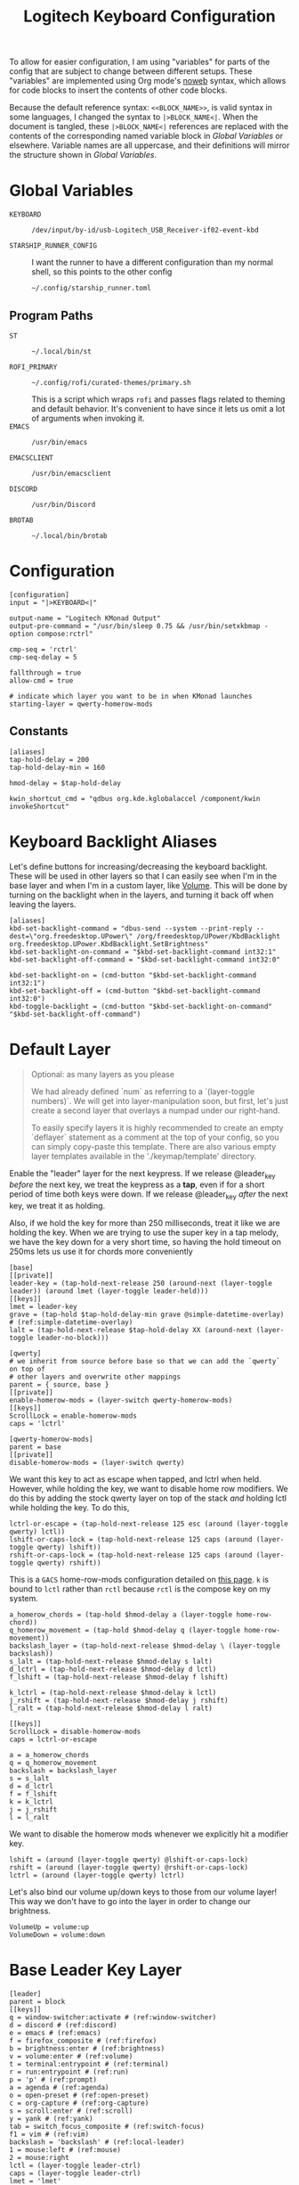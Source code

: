 #+TITLE: Logitech Keyboard Configuration
#+HTML_HEAD: <style>pre.src{font-family: Fira Code, JetBrains Mono, Hack, monospace;}</style>

To allow for easier configuration, I am using "variables" for parts of the config that are subject to change between different setups.
These "variables" are implemented using Org mode's [[https://orgmode.org/manual/Noweb-Reference-Syntax.html][noweb]] syntax, which allows for code blocks to insert the contents of other code blocks.

Because the default reference syntax: ~<<BLOCK_NAME>>~, is valid syntax in some languages, I changed the syntax to ~|>BLOCK_NAME<|~.
When the document is tangled, these ~|>BLOCK_NAME<|~ references are replaced with the contents of the corresponding named variable block in [[Global Variables]] or elsewhere.
Variable names are all uppercase, and their definitions will mirror the structure shown in [[Global Variables]].

* Global Variables
- ~KEYBOARD~ ::
 #+NAME: KEYBOARD
 #+begin_src text
/dev/input/by-id/usb-Logitech_USB_Receiver-if02-event-kbd
 #+end_src
- ~STARSHIP_RUNNER_CONFIG~ ::
  I want the runner to have a different configuration than my normal shell, so this points to the other config
  #+NAME: STARSHIP_RUNNER_CONFIG
  #+begin_src text
~/.config/starship_runner.toml
  #+end_src
** Program Paths
- ~ST~ ::
 #+NAME: ST
 #+begin_src text
~/.local/bin/st
 #+end_src
- ~ROFI_PRIMARY~ ::
 #+NAME: ROFI_PRIMARY
 #+begin_src text
~/.config/rofi/curated-themes/primary.sh
 #+end_src
 This is a script which wraps ~rofi~ and passes flags related to theming and default behavior.
 It's convenient to have since it lets us omit a lot of arguments when invoking it.
- ~EMACS~ ::
  #+NAME: EMACS
  #+begin_src text
/usr/bin/emacs
  #+end_src
- ~EMACSCLIENT~ ::
  #+NAME: EMACSCLIENT
  #+begin_src text
/usr/bin/emacsclient
  #+end_src
- ~DISCORD~ ::
  #+NAME: DISCORD
  #+begin_src text
/usr/bin/Discord
  #+end_src
- ~BROTAB~ ::
  #+NAME: BROTAB
  #+begin_src text
~/.local/bin/brotab
  #+end_src
* Configuration
#+PROPERTY: header-args :tangle yes :noweb tangle
#+begin_src kbdx
[configuration]
input = "|>KEYBOARD<|"

output-name = "Logitech KMonad Output"
output-pre-command = "/usr/bin/sleep 0.75 && /usr/bin/setxkbmap -option compose:rctrl"

cmp-seq = 'rctrl'
cmp-seq-delay = 5

fallthrough = true
allow-cmd = true

# indicate which layer you want to be in when KMonad launches
starting-layer = qwerty-homerow-mods
#+end_src
** Constants
#+begin_src kbdx
[aliases]
tap-hold-delay = 200
tap-hold-delay-min = 160

hmod-delay = $tap-hold-delay

kwin_shortcut_cmd = "qdbus org.kde.kglobalaccel /component/kwin invokeShortcut"
#+end_src
* Keyboard Backlight Aliases
Let's define buttons for increasing/decreasing the keyboard backlight.
These will be used in other layers so that I can easily see when I'm in the base layer and when I'm in a custom layer, like [[id:8c4c7835-b189-47cb-8a07-6f38f808c797][Volume]].
This will be done by turning on the backlight when in the layers, and turning it back off when leaving the layers.
#+begin_src kbdx
[aliases]
kbd-set-backlight-command = "dbus-send --system --print-reply --dest=\"org.freedesktop.UPower\" /org/freedesktop/UPower/KbdBacklight org.freedesktop.UPower.KbdBacklight.SetBrightness"
kbd-set-backlight-on-command = "$kbd-set-backlight-command int32:1"
kbd-set-backlight-off-command = "$kbd-set-backlight-command int32:0"

kbd-set-backlight-on = (cmd-button "$kbd-set-backlight-command int32:1")
kbd-set-backlight-off = (cmd-button "$kbd-set-backlight-command int32:0")
kbd-toggle-backlight = (cmd-button "$kbd-set-backlight-on-command" "$kbd-set-backlight-off-command")
#+end_src
* Default Layer
#+begin_quote
Optional: as many layers as you please

We had already defined `num` as referring to a `(layer-toggle numbers)`. We
will get into layer-manipulation soon, but first, let's just create a second
layer that overlays a numpad under our right-hand.

To easily specify layers it is highly recommended to create an empty
`deflayer` statement as a comment at the top of your config, so you can simply
copy-paste this template. There are also various empty layer templates
available in the './keymap/template' directory.
#+end_quote

Enable the "leader" layer for the next keypress.
If we release @leader_key /before/ the next key, we treat the keypress as a *tap*, even if for a short period of time both keys were down.
If we release @leader_key /after/ the next key, we treat it as holding.

Also, if we hold the key for more than 250 milliseconds, treat it like we are holding the key.
When we are trying to use the super key in a tap melody, we have the key down for a very short time, so having the hold timeout on 250ms lets us use it for chords more conveniently

#+begin_src kbdx
[base]
[[private]]
leader-key = (tap-hold-next-release 250 (around-next (layer-toggle leader)) (around lmet (layer-toggle leader-held)))
[[keys]]
lmet = leader-key
grave = (tap-hold $tap-hold-delay-min grave @simple-datetime-overlay) # (ref:simple-datetime-overlay)
lalt = (tap-hold-next-release $tap-hold-delay XX (around-next (layer-toggle leader-no-block)))
#+end_src

#+begin_src kbdx
[qwerty]
# we inherit from source before base so that we can add the `qwerty` on top of
# other layers and overwrite other mappings
parent = { source, base }
[[private]]
enable-homerow-mods = (layer-switch qwerty-homerow-mods)
[[keys]]
ScrollLock = enable-homerow-mods
caps = 'lctrl'
#+end_src

#+begin_src kbdx
[qwerty-homerow-mods]
parent = base
[[private]]
disable-homerow-mods = (layer-switch qwerty)
#+end_src

We want this key to act as escape when tapped, and lctrl when held.
However, while holding the key, we want to disable home row modifiers.
We do this by adding the stock qwerty layer on top of the stack /and/ holding lctl while holding the key.
To do this,
#+begin_src kbdx
lctrl-or-escape = (tap-hold-next-release 125 esc (around (layer-toggle qwerty) lctl))
lshift-or-caps-lock = (tap-hold-next-release 125 caps (around (layer-toggle qwerty) lshift))
rshift-or-caps-lock = (tap-hold-next-release 125 caps (around (layer-toggle qwerty) rshift))
#+end_src

This is a ~GACS~ home-row-mods configuration detailed on [[https://precondition.github.io/home-row-mods#kmonad-home-row-mods-code-generator][this page]].
~k~ is bound to ~lctl~ rather than ~rctl~ because ~rctl~ is the compose key on my system.
#+begin_src kbdx
a_homerow_chords = (tap-hold $hmod-delay a (layer-toggle home-row-chord))
q_homerow_movement = (tap-hold $hmod-delay q (layer-toggle home-row-movement))
backslash_layer = (tap-hold-next-release $hmod-delay \ (layer-toggle backslash))
s_lalt = (tap-hold-next-release $hmod-delay s lalt)
d_lctrl = (tap-hold-next-release $hmod-delay d lctl)
f_lshift = (tap-hold-next-release $hmod-delay f lshift)

k_lctrl = (tap-hold-next-release $hmod-delay k lctl)
j_rshift = (tap-hold-next-release $hmod-delay j rshift)
l_ralt = (tap-hold-next-release $hmod-delay l ralt)
#+end_src

#+begin_src kbdx
[[keys]]
ScrollLock = disable-homerow-mods
caps = lctrl-or-escape

a = a_homerow_chords
q = q_homerow_movement
backslash = backslash_layer
s = s_lalt
d = d_lctrl
f = f_lshift
k = k_lctrl
j = j_rshift
l = l_ralt
#+end_src

We want to disable the homerow mods whenever we explicitly hit a modifier key.
#+begin_src kbdx
lshift = (around (layer-toggle qwerty) @lshift-or-caps-lock)
rshift = (around (layer-toggle qwerty) @rshift-or-caps-lock)
lctrl = (around (layer-toggle qwerty) lctrl)
#+end_src

Let's also bind our volume up/down keys to those from our volume layer!
This way we don't have to go into the layer in order to change our brightness.
#+begin_src kbdx
VolumeUp = volume:up
VolumeDown = volume:down
#+end_src
* Base Leader Key Layer
#+begin_src kbdx
[leader]
parent = block
[[keys]]
q = window-switcher:activate # (ref:window-switcher)
d = discord # (ref:discord)
e = emacs # (ref:emacs)
f = firefox_composite # (ref:firefox)
b = brightness:enter # (ref:brightness)
v = volume:enter # (ref:volume)
t = terminal:entrypoint # (ref:terminal)
r = run:entrypoint # (ref:run)
p = 'p' # (ref:prompt)
a = agenda # (ref:agenda)
o = open-preset # (ref:open-preset)
c = org-capture # (ref:org-capture)
s = scroll:enter # (ref:scroll)
y = yank # (ref:yank)
tab = switch_focus_composite # (ref:switch-focus)
f1 = vim # (ref:vim)
backslash = 'backslash' # (ref:local-leader)
1 = mouse:left # (ref:mouse)
2 = mouse:right
lctl = (layer-toggle leader-ctrl)
caps = (layer-toggle leader-ctrl)
lmet = 'lmet'

[leader-no-block]
parent = { source, leader }
#+end_src
** Leader-Ctrl
This is a sub-layer under the leader layer which is activated by the ~ctrl~ keys: ~lctl~, ~rctl~ and ~capslock~.
#+begin_src kbdx
[leader-ctrl]
[[keys]]
v = paste-clipboard
#+end_src
* Leader-Held
This is a special layer that gets activated when ~lmet~ is /held/ for the tap-hold duration.
While this layer is active, we can assume that ~lmet~ is actively being held down.

#+begin_src kbdx
[leader-held]
[[keys]]
#+end_src

With KWin (KDE's window manager), holding ~Super~ and then dragging with the left/right mouse has the effect of moving or resizing the window.
I thought it would be convenient to be able to do this dragging without actually clicking the physical mouse button, so I added mouse bindings to the _leader layer_.
However, because our leader key is also our ~Super~ key, having the mouse buttons bound to ~leader['1']~ means that we cannot normally /hold/ ~Super~ while pressing the ~leader['1']~ key; we could try ~lmet, 1, lmet-~ to hold ~lmet~ /after/ pressing the mouse down, but holding ~Super~ /after/ starting to drag with the mouse has _no effect_ in KWin.

To work around this, I added the mouse buttons in the ~leader-held~ layer; when ~leader-held~ is active, ~lmet~ is actively being held!
With this addition, when we use the ~1~ or ~2~ keys, we are able to move/resize our windows!
#+begin_src kbdx
1 = mouse:left
2 = mouse:right
#+end_src
* Window Focusing Layer
#+begin_src kbdx
[window-focusing]
[[public]]
focus-left = (around lmet (around lalt Left))
focus-down = (around lmet (around lalt Down))
focus-up = (around lmet (around lalt Up))
focus-right = (around lmet (around lalt Right))
[[keys]]
h = focus-left
j = focus-down
k = focus-up
l = focus-right
#+end_src
* Home Row Chord Layer
#+begin_src kbdx
[home-row-chord]
parent = { block, leader, numeric-desktop-switching, window-focusing }
[[private]]
show_desktop_grid = (cmd-button "$kwin_shortcut_cmd \"ShowDesktopGrid\"")
show_current_desktop_windows = (cmd-button "$kwin_shortcut_cmd \"Expose\"")
[[keys]]
i = jump-list:next # (ref:jump-list)
o = jump-list:prev
p = jump-list:add

backslash = (tap-hold-next-release $tap-hold-delay-min @show_current_desktop_windows @show_desktop_grid)
#+end_src
* Numeric Desktop Switching Layer
This is a layer where the numeric keys are mapped to buttons that switch to that numbered desktop.

- ~SWAP_MONITOR_WINDOWS_SCRIPT~ ::
  #+NAME: SWAP_MONITOR_WINDOWS_SCRIPT
  #+begin_src text
~/.config/kmonad/windows/swap_monitor_windows.sh
  #+end_src

- ~MONITOR_MOVE_RELATIVE_SCRIPT~ ::
  #+NAME: MONITOR_MOVE_RELATIVE_SCRIPT
  #+begin_src text
~/.config/kmonad/windows/monitor_move_relative.sh
  #+end_src

#+begin_src kbdx
[numeric-desktop-switching]
[[private]]
SWAP_MONITOR_WINDOWS_SCRIPT = "|>SWAP_MONITOR_WINDOWS_SCRIPT<|"
MONITOR_MOVE_RELATIVE_SCRIPT = "|>MONITOR_MOVE_RELATIVE_SCRIPT<|"

window_to_next_screen = (cmd-button "$kwin_shortcut_cmd \"Window to Next Screen\"")
[[keys]]
#+end_src

Let's generate this repetitive code with Python.
#+begin_src python :wrap src kbdx
def generate_binding(n: int) -> str:
    switch_button = f'(cmd-button "$kwin_shortcut_cmd \\"Switch to Desktop {n}\\"")'
    move_window_button = f'(cmd-button "$kwin_shortcut_cmd \\"Window to Desktop {n}\\"")'
    return f'{n} = (tap-hold $tap-hold-delay-min {switch_button} {move_window_button})'

return '\n'.join(map(generate_binding, range(1, 10)))
#+end_src

#+RESULTS:
#+begin_src kbdx
1 = (tap-hold $tap-hold-delay-min (cmd-button "$kwin_shortcut_cmd \"Switch to Desktop 1\"") (cmd-button "$kwin_shortcut_cmd \"Window to Desktop 1\""))
2 = (tap-hold $tap-hold-delay-min (cmd-button "$kwin_shortcut_cmd \"Switch to Desktop 2\"") (cmd-button "$kwin_shortcut_cmd \"Window to Desktop 2\""))
3 = (tap-hold $tap-hold-delay-min (cmd-button "$kwin_shortcut_cmd \"Switch to Desktop 3\"") (cmd-button "$kwin_shortcut_cmd \"Window to Desktop 3\""))
4 = (tap-hold $tap-hold-delay-min (cmd-button "$kwin_shortcut_cmd \"Switch to Desktop 4\"") (cmd-button "$kwin_shortcut_cmd \"Window to Desktop 4\""))
5 = (tap-hold $tap-hold-delay-min (cmd-button "$kwin_shortcut_cmd \"Switch to Desktop 5\"") (cmd-button "$kwin_shortcut_cmd \"Window to Desktop 5\""))
6 = (tap-hold $tap-hold-delay-min (cmd-button "$kwin_shortcut_cmd \"Switch to Desktop 6\"") (cmd-button "$kwin_shortcut_cmd \"Window to Desktop 6\""))
7 = (tap-hold $tap-hold-delay-min (cmd-button "$kwin_shortcut_cmd \"Switch to Desktop 7\"") (cmd-button "$kwin_shortcut_cmd \"Window to Desktop 7\""))
8 = (tap-hold $tap-hold-delay-min (cmd-button "$kwin_shortcut_cmd \"Switch to Desktop 8\"") (cmd-button "$kwin_shortcut_cmd \"Window to Desktop 8\""))
9 = (tap-hold $tap-hold-delay-min (cmd-button "$kwin_shortcut_cmd \"Switch to Desktop 9\"") (cmd-button "$kwin_shortcut_cmd \"Window to Desktop 9\""))
#+end_src

#+begin_src kbdx
# go to previous desktop
semicolon = (tap-hold $tap-hold-delay-min (cmd-button "$kwin_shortcut_cmd \"Switch to Previous Desktop\"") (cmd-button "$MONITOR_MOVE_RELATIVE_SCRIPT -1"))
# go to next desktop
apostrophe = (tap-hold $tap-hold-delay-min (cmd-button "$kwin_shortcut_cmd \"Switch to Next Desktop\"") (cmd-button "$MONITOR_MOVE_RELATIVE_SCRIPT 1"))

Minus = (cmd-button "$SWAP_MONITOR_WINDOWS_SCRIPT")
# NOTE: this approach only works with 2 monitors
Equal = (tap-hold $tap-hold-delay-min @window_to_next_screen #(@window_to_next_screen @switch_focus_screen))
#+end_src
** Swap Monitors Script
:PROPERTIES:
:header-args:sh: :tangle ~/.config/kmonad/windows/swap_monitor_windows.sh :mkdirp yes :tangle-mode (identity #o744)
:END:

#+begin_src sh
#!/bin/dash

# first, get the current window ID
WINDOW_ID=$(xdotool getactivewindow)

runShortcut() {
    qdbus org.kde.kglobalaccel /component/kwin invokeShortcut "$1"
}

# next, switch focus to the other monitor
runShortcut "Switch to Next Screen"

sleep 0.05

# now, move the window to the previous monitor
runShortcut "Window to Next Screen"

sleep 0.05

# finally, focus the original window and move it to the other monitor
xdotool windowfocus "$WINDOW_ID"

sleep 0.05

runShortcut "Window to Next Screen"
#+end_src
** Monitor Relative Move Script
:PROPERTIES:
:header-args:sh: :tangle ~/.config/kmonad/windows/monitor_move_relative.sh :mkdirp yes :tangle-mode (identity #o744)
:END:

#+begin_src sh
#!/bin/bash

# pass in the relative change in desktop numbers; i.e 1, -1
relative_change=$1

runShortcut() {
    qdbus org.kde.kglobalaccel /component/kwin invokeShortcut "$1"
}

# first, let's get the current desktop
wmctrl_output=$(wmctrl -d)

desktop_regex="^([0-9]+)"
active_desktop_regex="([0-9]+)  \\*"

# 1. find the current desktop
if [[ $wmctrl_output =~ $active_desktop_regex ]]
then
    # this is zero-based
    active_desktop="${BASH_REMATCH[1]}"

    last_desktop_line=$(echo "$wmctrl_output" | tail -n 1)

    # let's take that line and extract the number from it
    if [[ $last_desktop_line =~ $desktop_regex ]]
    then
        # this is zero-based
        highest_desktop="${BASH_REMATCH[1]}"
        num_desktops=$((highest_desktop + 1))

        new_desktop=$(((active_desktop + relative_change) % num_desktops))
        if [[ $new_desktop -lt 0 ]]
        then
            new_desktop=$((new_desktop + num_desktops))
        fi

        # take it from zero-based to one-based
        new_desktop=$((new_desktop + 1))

        # finally, move the window
        runShortcut "Window to Desktop $new_desktop"
    fi
fi
#+end_src
* Alphabetic Window Tiling Layer
#+begin_src kbdx
[alphabetic-window-tiling]
[[keys]]
u = (cmd-button "$kwin_shortcut_cmd 'Window Quick Tile Top Left'")
i = (cmd-button "$kwin_shortcut_cmd 'Window Quick Tile Top'")
o = (cmd-button "$kwin_shortcut_cmd 'Window Quick Tile Top Right'")

j = (cmd-button "$kwin_shortcut_cmd 'Window Quick Tile Left'")
k = (cmd-button "$kwin_shortcut_cmd 'Window Maximize'")
l = (cmd-button "$kwin_shortcut_cmd 'Window Quick Tile Right'")

m = (cmd-button "$kwin_shortcut_cmd 'Window Quick Tile Bottom Left'")
comma = (cmd-button "$kwin_shortcut_cmd 'Window Quick Tile Bottom'")
dot = (cmd-button "$kwin_shortcut_cmd 'Window Quick Tile Bottom Right'")
#+end_src
* Backslash Layer
This used to be the "Desktop/Window" layer, but after adding leader key functionality, the backslash key now constitutes its own dedicated layer name.
#+begin_src kbdx
[backslash]
parent = { numeric-desktop-switching, alphabetic-window-tiling, leader }
[[keys]]
RightBrace = window-focusing:focus-right
LeftBrace = window-focusing:focus-left
#+end_src
* Home Row Movement Layer
#+begin_src kbdx
[home-row-movement]
[[keys]]
h = 'Left'
j = 'Down'
k = 'Up'
l = 'Right'

b = 'PageUp'
f = 'PageDown'

e = (around lctl Right)
w = (around lctl Left)

semicolon = 'Home'
apostrophe = 'End'
#+end_src
* Program Paths
#+begin_src kbdx
[aliases]
ROFI_PRIMARY = "|>ROFI_PRIMARY<|"
DISCORD = "|>DISCORD<|"
EMACS = "|>EMACS<|"
EMACSCLIENT = "|>EMACSCLIENT<|"
#+end_src
* [[(jump-list)][Jump List]]
The idea of the Jump List is to emulate Vim behavior and allow for switching between different positions.
In a windowing system context, each entry in the Jump List is an active window (+ Desktop).
Vim has a ton of operations which modify the Jump List, but for our purposes, we will have two main modes of modification:
1. [[id:df9e0ef9-cbed-40da-bdb0-79f8cf0d0b33][Window Switcher]]
   - using the window switcher will automatically add entries to the Jump List
2. Manual Marks
   - to fill in for the Vim operations, we will provide an easy way to mark an entry in the Jump List through a direct keybinding

- JUMP_LIST_SCRIPT ::
  #+NAME: JUMP_LIST_SCRIPT
  #+begin_src text
/home/sridaran/.config/kmonad/jump-list/jump_list.pl
  #+end_src

We move the command to the global scope so we can use it within other layers.
#+begin_src kbdx
[aliases]
jump-list-mark = "|>JUMP_LIST_SCRIPT<| add-shift"
#+end_src

#+begin_src kbdx
[jump-list]
[[private]]
script = "|>JUMP_LIST_SCRIPT<|"
[[public]]
# adds current window as entry to the jump list
add = (cmd-button "$script add-replace")

# jumps to the next entry in the jump list
next = (cmd-button "$script next")
# jumps to the previous entry in the jump list
prev = (cmd-button "$script prev")
#+end_src

** Underlying Implementation
:PROPERTIES:
:header-args:perl: :tangle ~/.config/kmonad/jump-list/jump_list.pl :mkdirp yes :tangle-mode (identity #o744)
:END:
To make the underlying implementation work, we need to maintain a stack of jump list entries, where each entry contains a Window ID as well as a desktop number + monitor so that if the window is closed, we can still go back to it.
Actually, it may make sense to simply skip an entry if the window has been closed.

- When using ~prev~ from a monitor which is different from the active jump list entry (this means that you manually moved away), we can either go back to the active entry OR ignore the current monitor and simply go back an entry
  - Similarly, when using ~next~ from a monitor which is different from the active jump list entry, we can either go back to the active entry OR ignore the current monitor and simply go back an entry
  - I think we will have to see what is more useful in practice, but I think to begin with it'll be good to have it go back to the active entry in the ~prev~ scenario
    - If it gets in the way, we'll get rid of it

- ~add~ should get the current focused window id and desktop, and add it to the jump list
  - If the current entry is not the latest entry, then delete anything that came after it (this appears to be Vim's behavior, too)

- ~prev~ should shift the pointer back

- ~next~ should move the pointer forward, and do nothing if it isn't relevant

#+begin_src perl
#!/bin/env perl
#+end_src

#+begin_src perl :comments link
use v5.28;
use strict;
use warnings;

# first, let's get the current window configuration: current window id and desktop
my $focusedWindow = `xdotool getwindowfocus`;
chomp $focusedWindow;

sub getCurrentDesktop {
    my $cmd = "wmctrl -d |";
    open FH, $cmd;

    my $currentDesktop;
    while (<FH>) {
        if ($_ =~ m/^(?<n>\d)  \*/) {
            # MISTAKE: `chomp(lval)` yields the number of removed characters from the end;
            # also, chomp wasn't even necessary here.
            $currentDesktop = $+{n};
            last;
        }
    }

    close FH;
    return $currentDesktop;
}

my $currentDesktop = getCurrentDesktop();

# now, let's define the path for the jump list file.
my $jumpListPath = "/tmp/kmonad_jump_list";
my $fileExists = open(FH, '<', $jumpListPath);

my $activeEntryNum = -1;
my @currentJumpList = ();
if ($fileExists) {
    $activeEntryNum = <FH>;
    # source: https://stackoverflow.com/questions/1877330/how-can-i-read-the-lines-of-a-file-into-an-array-in-perl

    while (<FH>) {
        chomp;
        my @items = split / /;
        # MISTAKE: `push @list @other` actually pushes the ELEMENTS of @other onto @list.
        # to remedy this, we push a scalar reference to the array
        push @currentJumpList, \@items;
    }
}

close FH;

# we use a queue for our commands so that we can run them after updating the file
my @commandQueue = ();

sub addJumpPredicate {
    # check if it's the KDE desktop background window
    my $classOutput = `xprop -notype -id $focusedWindow WM_CLASS`;
    die if not $classOutput =~ m/WM_CLASS = "(?<CLASS>[^"]+)",/;

    return ($+{CLASS} !~ m/plasmashell/);
}

# this function takes in no args.
# it will mutate the @currentJumpList array, setting the current window
# configuration as the latest entry.
sub addJumpEntry {
    my ($keepLaterEntries) = @_;

    if (addJumpPredicate) {
        $activeEntryNum += 1;

        my $newEntry = [$currentDesktop, $focusedWindow];
        if ($keepLaterEntries) {
            # push back everything after
            splice @currentJumpList, $activeEntryNum, 0, $newEntry;
        } else {
            $currentJumpList[$activeEntryNum] = $newEntry;

            # remove all elements after
            splice @currentJumpList, $activeEntryNum + 1;
        }
    }
}

sub updateJumpListBasedOnFocus {
    my ($keepLaterEntriesIfAdding) = @_;

    my $doAddEntry = 0;
    if (@currentJumpList) {
        # if we have moved away from the active jump list entry, then add this to the top of the jump list
        my ($activeEntryDesktop, $activeEntryWindow) = @{ $currentJumpList[$activeEntryNum] };

        my $sameWindow = $activeEntryWindow eq $focusedWindow;
        my $sameDesktop = $activeEntryDesktop eq $currentDesktop;
        if ($sameWindow && not $sameDesktop) {
            # if we are focused on the current window, then overwrite the entry's desktop
            $currentJumpList[$activeEntryNum][0] = $currentDesktop;
        } elsif ($sameDesktop) {
            # then, just update the window instead of making a whole new entry
            $currentJumpList[$activeEntryNum][1] = $focusedWindow;
        } else {
            $doAddEntry = 1;
        }
    } else {
        $doAddEntry = 1;
    }

    if ($doAddEntry) {
        # (different window, different desktop)
        addJumpEntry $keepLaterEntriesIfAdding;

        # if offset is negative, then we need to skip past the entry we just created;
        # ACTUALLY, our current desired behavior is that if we go backwards and we aren't on the active entry, it will go to the active entry
        # if ($offset < 0) {
        #     $offset -= 1;
        # }
    }
}

# this function takes in an offset, and modifies the count accordingly
sub shiftStackPointer {
    my ($offset) = @_;

    updateJumpListBasedOnFocus 1;

    $activeEntryNum += $offset;

    # MISTAKE: when given only one argument, it will treat the argument as the /pattern/, and use $_ as the expression to split.
    my ($desktop, $window) = @{ ($currentJumpList[$activeEntryNum]) };

    # now, let's switch the window
    my $exitCode = system("wmctrl -ia $window");

    if ($exitCode eq 0) {
        # move cursor to center of window
        push @commandQueue, "xdotool mousemove --window $window --sync --polar 0 0";

        # trackmouse flash
        my $toggleTrackMouse = "qdbus org.kde.kglobalaccel /component/kwin org.kde.kglobalaccel.Component.invokeShortcut TrackMouse";
        push @commandQueue, $toggleTrackMouse;
        push @commandQueue, "sleep 0.50";
        push @commandQueue, $toggleTrackMouse;
    } else {
        # TODO: focus correct monitor
        system("wmctrl -s $desktop");
    }
}

sub prevEntry {
    updateJumpListBasedOnFocus 1;

    if ($activeEntryNum > 0) {
        shiftStackPointer -1;
    } else {
        print STDERR "No previous entry!";
        exit 1;
    }
}

sub nextEntry {
    if ($activeEntryNum < $#currentJumpList) {
        shiftStackPointer 1;
    } else {
        print STDERR "No next entry!";
        exit 1;
    }
}

# now, let's do a dispatch list
for ($ARGV[0]) {
    /add-replace/ && do { updateJumpListBasedOnFocus 0; last };
    /add-shift/ && do { updateJumpListBasedOnFocus 1; last };
    /next/ && do { nextEntry; last };
    /prev/ && do { prevEntry; last };

    print STDERR "Please specify 'add-replace', 'add-shift', 'next', or 'prev' as the first argument; received $ARGV[0]";
    exit 1;
}

# if empty, then we did not add any entries
if (@currentJumpList) {
    # now, let's yield the new jump list
    open FH, ">", $jumpListPath;
    print FH $activeEntryNum;
    print FH "\n";
    print FH join("\n", map { join(" ", @{$_}) } @currentJumpList);
    close FH;

    for (@commandQueue) {
        system($_);
    }
}
#+end_src
* [[(window-switcher)][Window Switcher]]
:PROPERTIES:
:ID:       df9e0ef9-cbed-40da-bdb0-79f8cf0d0b33
:END:
Opens the Window Switcher

#+begin_src kbdx
[window-switcher]
[[private]]
rofi-args = "-lines 5 -modi window -show window"

# note that in Posix SH, & acts as a separator between commands, and a semicolon
# after it is invalid syntax.
mark-and-jump-command = "$jump-list-mark & sleep 0.15; wmctrl -ia {window}"
jump-to-window = (cmd-button "$ROFI_PRIMARY $rofi-args -window-command \"/bin/dash -c '$mark-and-jump-command'\" -kb-accept-entry '' -kb-accept-alt 'Return'")
pull-window = (cmd-button "$ROFI_PRIMARY $rofi-args -window-command 'wmctrl -iR {window}' -kb-accept-entry '' -kb-accept-alt 'Return'")
[[public]]
activate = (tap-hold $tap-hold-delay-min @jump-to-window @pull-window)
#+end_src

I made this into a layer purely for organizational purposes.
When tapped, ~activate~ will yield a Rofi window switcher which will switch to the selected window.
When held, ~activate~ will yield a Rofi window switcher which will move the selected window to the current desktop before selecting it.

I compiled ~rofi~ from source and put it in ~~/.local/bin~ because the RPM version was too slow for my taste.
Some of the flags are also there for optimization reasons: ~-modi~, ~-noplugins~.
~-matching fuzzy~ makes it use fuzzy matching instead of only matching the raw string.
~-sort~ and ~-sorting-method fzf~ make the selections a lot more intelligent.
~-monitor -4~ makes it open ~rofi~ on the monitor of the currently focused window.
* [[(discord)][Discord]]
This command uses ~wmctrl~ to switch to a currently-existing Discord window, and if it fails opens a new instance of Discord.

#+begin_src kbdx
[aliases]
DISCORD_SCRIPT = "~/.config/kmonad/discord/discord.sh"
discord = (cmd-button "$DISCORD_SCRIPT")
#+end_src
** TODO Switch back to the previous window when invoked a second time
* [[(emacs)][Emacs]]
Opens Emacs: ~emacsclient~ on tap, ~emacs~ process on hold.

#+begin_src kbdx
[aliases]
emacs = (tap-hold $tap-hold-delay-min (cmd-button "$EMACSCLIENT --create-frame") (cmd-button "$EMACS"))
#+end_src
* [[(firefox)][Firefox]]
Opens a new Firefox window

- ~FIREFOX_TAB_SWITCHER_SCRIPT~ ::
  #+NAME: FIREFOX_TAB_SWITCHER_SCRIPT
  #+begin_src text
~/.config/kmonad/firefox/firefox_tab_switcher.sh
  #+end_src

#+begin_src kbdx
[aliases]
FIREFOX_TAB_SWITCHER_SCRIPT = "|>FIREFOX_TAB_SWITCHER_SCRIPT<|"

open_firefox = (cmd-button "firefox")
select_firefox_tab = (cmd-button "$FIREFOX_TAB_SWITCHER_SCRIPT")

firefox_composite = (tap-hold 135 @open_firefox @select_firefox_tab)
#+end_src

** Firefox Tab Switcher
:PROPERTIES:
:header-args:sh: :tangle ~/.config/kmonad/firefox/firefox_tab_switcher.sh :mkdirp yes :tangle-mode (identity #o744)
:END:

#+begin_src sh
#!/bin/sh

IFS="
"

tabs=$(|>BROTAB<| list)

echo "$tabs" > /tmp/kmonadtabs

selected=$(echo "$tabs" | awk -F '\t' '{print $2}' | rofi -noplugins -dmenu -i -lines 8 --normal-window -matching fuzzy -format 'd')

selection=$(echo "$tabs" | tail -n "+$selected" | head -n 1)

activation="$(echo "$selection" | awk -F '\t' '{print $1}')"
|>BROTAB<| activate "$activation"

title="$(echo "$selection" | awk -F '\t' '{print $2}')"
wmctrl -a "$title"
#+end_src
* [[(brightness)][Brightness]]
- ~CHANGE_BRIGHTNESS_SCRIPT~ ::
  #+NAME: CHANGE_BRIGHTNESS_SCRIPT
  #+begin_src text
~/.config/kmonad/brightness/change_brightness.sh
  #+end_src
- CHANGE_BACKLIGHT_SCRIPT ::
  #+NAME: CHANGE_BACKLIGHT_SCRIPT
  #+begin_src text
~/.config/kmonad/brightness/change_backlight.sh
  #+end_src
- ~QUEUE_DIGIT_SCRIPT~ ::
  #+NAME: QUEUE_DIGIT_SCRIPT
  #+begin_src text
~/.config/kmonad/brightness/queue_digit.sh
  #+end_src
- ~DIGIT_QUEUE_FILE~ ::
  #+NAME: DIGIT_QUEUE_FILE
  #+begin_src text
/tmp/kmonad_digit_queue
  #+end_src
- ~LAST_BRIGHTNESS_CHANGE_FILE~ ::
  #+NAME: LAST_BRIGHTNESS_CHANGE_FILE
  #+begin_src text
/tmp/kmonad_last_brightness_change
  #+end_src

#+begin_src kbdx
[brightness]
[[private]]
QUEUE_DIGIT_SCRIPT = "|>QUEUE_DIGIT_SCRIPT<|"
CHANGE_BRIGHTNESS_SCRIPT = "|>CHANGE_BRIGHTNESS_SCRIPT<|"
CHANGE_BACKLIGHT_SCRIPT = "|>CHANGE_BACKLIGHT_SCRIPT<|"

exit_internal = (layer-rem brightness)
# the definition for `exit` is generated by our preprocessing script
[[public]]
enter = (tap-hold-next-release $tap-hold-delay #((layer-add brightness) @kbd-set-backlight-on) (layer-toggle brightness))

up = (tap-hold-next-release $tap-hold-delay-min (cmd-button "$CHANGE_BRIGHTNESS_SCRIPT +") (cmd-button "$CHANGE_BACKLIGHT_SCRIPT +"))
down = (tap-hold-next-release $tap-hold-delay-min (cmd-button "$CHANGE_BRIGHTNESS_SCRIPT -") (cmd-button "$CHANGE_BACKLIGHT_SCRIPT -"))

toggle_nightlight = (cmd-button "$CHANGE_BRIGHTNESS_SCRIPT '*'")
[[keys]]
#+end_src

This is repetitive, so let's abstract it away by generating the code with Python.
#+begin_src python :wrap src kbdx
return '\n'.join(map(lambda n: f'{n} = (cmd-button "$QUEUE_DIGIT_SCRIPT {n}")', range(0, 10)))
#+end_src

#+RESULTS:
#+begin_src kbdx
0 = (cmd-button "$QUEUE_DIGIT_SCRIPT 0")
1 = (cmd-button "$QUEUE_DIGIT_SCRIPT 1")
2 = (cmd-button "$QUEUE_DIGIT_SCRIPT 2")
3 = (cmd-button "$QUEUE_DIGIT_SCRIPT 3")
4 = (cmd-button "$QUEUE_DIGIT_SCRIPT 4")
5 = (cmd-button "$QUEUE_DIGIT_SCRIPT 5")
6 = (cmd-button "$QUEUE_DIGIT_SCRIPT 6")
7 = (cmd-button "$QUEUE_DIGIT_SCRIPT 7")
8 = (cmd-button "$QUEUE_DIGIT_SCRIPT 8")
9 = (cmd-button "$QUEUE_DIGIT_SCRIPT 9")
#+end_src

#+begin_src kbdx
k = up
j = down

h = toggle_nightlight

# q displays brightness on each monitor

tab = switch_focus_composite

lmet = exit
#+end_src
** Queue Digit Script
:PROPERTIES:
:header-args:sh: :tangle ~/.config/kmonad/brightness/queue_digit.sh :mkdirp yes :tangle-mode (identity #o744)
:END:
This script takes a digit and appends it to the queue of currently waiting digits. The change brightness script consumes the queue as a single integer.

Using ~dash~ shell for speed
#+begin_src sh
#!/bin/dash

FILE="|>DIGIT_QUEUE_FILE<|"
#+end_src

Verify that the argument is a number by using ~case~ and globbing.
See [[https://stackoverflow.com/questions/806906/how-do-i-test-if-a-variable-is-a-number-in-bash/806923]](this) StackOverflow post.
#+begin_src sh
DIGIT=$1

case $DIGIT in
'' | *[!0-9]*) echo "Need to pass in a number!" >/dev/stderr; exit 1;;
*) ;;
esac
#+end_src

Next, read the current file contents, prepend it to ~DIGIT~, and then write it back.

#+begin_src sh
# read file
if [ -e "$FILE" ]; then
    CURRENT_INT=$(cat "$FILE")
fi

NEW_INT="$CURRENT_INT$DIGIT"

# also print it to stdout; helpful for debugging
echo "$NEW_INT" | tee "$FILE"
#+end_src
** Change Brightness Script
:PROPERTIES:
:header-args:sh: :tangle ~/.config/kmonad/brightness/change_brightness.sh :mkdirp yes :tangle-mode (identity #o744)
:END:
#+begin_src sh
#!/bin/dash

DIGIT_FILE="|>DIGIT_QUEUE_FILE<|"
LAST_BRIGHTNESS_CHANGE_FILE="|>LAST_BRIGHTNESS_CHANGE_FILE<|"

DIRECTION=$1
#+end_src

Depending on ~DIRECTION~, set ~SIGN~ to the sign. There's a special case for ~.~; with ~.~, ~SIGN~ becomes zero and triggers special behavior further on.
#+begin_src sh

case $DIRECTION in
'+') SIGN=1 ;;
'-') SIGN=-1 ;;
'.') ;;
'*') ;;
*)
    echo "Invalid direction" >/dev/stderr
    exit 1
    ;;
esac
#+end_src

We preset ~CHANGE~ so that any code path which never sets ~CHANGE~ will use the value of ~7~.
#+begin_src sh

CHANGE=7
#+end_src

In the normal case, check if there are queued digits, and if there aren't then default to ~7~.
After reading the saved digits, clear the file's contents.
#+begin_src sh

if [ "$DIRECTION" != '.' ] && [ "$DIRECTION" != '*' ]; then
    QUEUED_DIGITS=$(cat "$DIGIT_FILE" 2>/dev/null)

    if [ -n "$QUEUED_DIGITS" ]; then
        if [ "$QUEUED_DIGITS" -ge 100 ]; then
            QUEUED_DIGITS=100
        fi

        echo "" >"$DIGIT_FILE"
        CHANGE=$QUEUED_DIGITS
    fi
#+end_src

To get the final value for ~CHANGE~, multiply ~SIGN~ by its current value.
Then, write the new value to ~LAST_BRIGHTNESS_CHANGE_FILE~.
#+begin_src sh

    CHANGE=$(echo "$SIGN * $CHANGE" | bc)
    echo "$CHANGE" >"$LAST_BRIGHTNESS_CHANGE_FILE"
#+end_src

If ~DIRECTION~ /is/ ~.~, then read ~CHANGE~ directly from ~LAST_BRIGHTNESS_CHANGE_FILE~. If it doesn't exist, then fail.
#+begin_src sh
else
    if [ "$DIRECTION" = "." ]; then
        if [ -e "$LAST_BRIGHTNESS_CHANGE_FILE" ]; then
            CHANGE=$(cat "$LAST_BRIGHTNESS_CHANGE_FILE")
        else
            echo "Last brightness change file does not yet exist!" >/dev/stderr
            exit 1
        fi
#+end_src

Otherwise, it is ~*~, which means that we want to toggle the nightlight.
In this case, we call a different script for toggling the nightlight on the actively focused monitor.
We exit the script afterwards so that we don't end up calling the standard ~changeBrightness~ script next.
#+begin_src sh
    else
        /home/sridaran/Development/Scripts/DE/toggleNightlight.sh
        exit 0
    fi
fi
#+end_src

Finally, pass ~CHANGE~ to our main ~changeBrightness~ script (not shown), which changes the brightness on the actively focused monitor.
#+begin_src sh

/home/sridaran/Development/Scripts/DE/changeBrightness.sh "$CHANGE" -n
#+end_src
** Change Backlight Script
:PROPERTIES:
:header-args:sh: :tangle ~/.config/kmonad/brightness/change_backlight.sh :mkdirp yes :tangle-mode (identity #o744)
:END:
#+begin_src sh
#!/bin/dash

case $1 in
    "+") DIR=+
         ;;
    "-") DIR=-
         ;;
    ,*)
        echo "Please specify + or - as direction!" > /dev/stderr
        exit 1
        ;;
esac

current_brightness=$(qdbus org.kde.Solid.PowerManagement /org/kde/Solid/PowerManagement/Actions/BrightnessControl org.kde.Solid.PowerManagement.Actions.BrightnessControl.brightness)
# source: https://userbase.kde.org/KDE_Connect/Tutorials/Useful_commands#Brightness_settings
new_brightness=$(expr $current_brightness $DIR 375)

# for some reason, the setBrightness interface allows you to go out of bounds,
# so we clamp it manually.
if [ $new_brightness -lt 1 ]; then
    new_brightness=1
elif [ $new_brightness -gt 7500 ]; then
    new_brightness=7500
fi

qdbus org.kde.Solid.PowerManagement /org/kde/Solid/PowerManagement/Actions/BrightnessControl org.kde.Solid.PowerManagement.Actions.BrightnessControl.setBrightness $new_brightness
#+end_src

* [[(run)][Run]]
:PROPERTIES:
:ID:       342e67b0-6f58-4f72-9ff7-03c5c56e5a41
:END:
#+begin_src kbdx
[run]
[[private]]
runner_script = "~/.config/kmonad/runner/runner.pl"
toggle = (cmd-button "$toggle_cmd runner")
dwim = (cmd-button "$dwim_cmd runner")
[[public]]
toggle_cmd = "$runner_script toggle"
dwim_cmd = "$runner_script dwim"

entrypoint = (tap-hold-next-release $tap-hold-delay @dwim (layer-toggle run))
[[keys]]
t = toggle
enter = #('Enter' @toggle)
#+end_src
** Runner Script
:PROPERTIES:
:header-args:perl: :tangle ~/.config/kmonad/runner/runner.pl :mkdirp yes :tangle-mode (identity #o744) :comments both :shebang #!/bin/perl
:END:
# :tangle-mode sets the unix file permissions for the tangled file
# we want the owner to be able to read, write and execute the file
# we are also giving read access to the group and everyone else

Arguments:
- ~$1~: /action/; could be ~focus|toggle|dwim~
- ~$2~: /type/; could be ~runner|terminal~

Let's first process our command-line argument to determine what to do.
First, let's assert that the ~type~ is either ~runner~ or ~terminal~.
#+begin_src perl
my ($action, $runType, $maybeSession) = @ARGV;

if (!($runType =~ /terminal/ || $runType =~ /runner/)) {
    print "Invalid second argument: should be runner|terminal\n";
    exit(1);
}
#+end_src

#+RESULTS:

Our target X11 classname is now ~st-<type>~.
#+begin_src perl
my $targetClassname = "st-${runType}";
#+end_src

If we want to ~focus~, then let's attempt to activate a window containing the ~st-runner~ class, and if that fails, then proceed to the rest of the code, which will create a new runner instance!
If we want to ~dwim~ (do-what-I-mean), then IF the runner is /currently focused/, close the window, and /otherwise/, ~focus~ it.
This is usually what we want, since it doesn't make sense to try to re-focus the window if it's already focused!

On the other hand, if we want to ~toggle~, then let's first attempt to _close_ a window containing the ~st-runner~ class, and if /that/ fails, then we proceed to the code for making a new instance!
#+begin_src perl
sub processAction {
    my ($actionType) = @_;

    my %dispatchTable = (
        focus => sub {
            # when focusing, spawn new process if not open, and focus existing process if open
            # successfully focused!
            if (system("wmctrl -x -a $targetClassname") eq 0) {
                exit(0);
            }
        },

        toggle => sub {
            # when toggling, spawn new process if not open, and KILL existing process if open
            if (system("wmctrl -x -c $targetClassname") eq 0) {
                # successfully closed!
                exit(0);
            }
        },

        dwim => sub {
            my $focusedWindow = `xdotool getwindowfocus`;
            # if focused window is the runner, exit code will be zero
            my $focusedWindowClass = `xprop -notype -id "$focusedWindow" WM_CLASS`;

            if ($focusedWindowClass =~ m/$targetClassname/) {
                # close window
                if (system("wmctrl -ic '$focusedWindow'") eq 0) {
                    exit(0);
                }
            }
            else {
                # https://stackoverflow.com/questions/4827690/how-to-change-a-command-line-argument-in-bash
                processAction("focus");
            }
        }
    );

    my $proc = $dispatchTable{$actionType};
    if (defined $proc) {
        $proc->();
    } else {
        print STDERR "Invalid first argument: please pass in focus|toggle|dwim\n";
        exit(1);
    }
}

processAction($action);

# If control reaches past this point without exiting, that means we have to make
# a new instance of the runner.
#+end_src

Setting environment variables for the ~fish~ process to inherit.

- ~SKIP_FISH_GREETING~ ::
  This is a custom variable that determines whether a message should display on startup.
  I set it to 1 because I do not want it to output for the runner.
- ~STARSHIP_CONFIG~ ::
  [[https://github.com/starship/starship/][Starship]] is the shell prompt I am using.

#+begin_src perl
$ENV{"SKIP_FISH_GREETING"} = 1;
$ENV{"STARSHIP_CONFIG"} = "~/.config/starship_runner.toml";
#+end_src

Sets the working directory back to home
#+begin_src perl
chdir("~");
#+end_src

Now, let's determine the geometry for our terminal window.
First, we want the terminal to be placed on the active directory.
#+begin_src perl
my $windowGeometryOutput = `xdotool getwindowfocus getwindowgeometry --shell`;
chomp($windowGeometryOutput);
my %windowGeometry = map { split /=/, $_, 2 } split /\n/, $windowGeometryOutput;
my ($X, $Y) = @windowGeometry{("X", "Y")};

my $monitorUtilsOutput = `monitor-utils --shell --at-point $X $Y --geometry`;
chomp($monitorUtilsOutput);
my %monitorUtils = map { split /=/, $_, 2 } split /\n/, $monitorUtilsOutput;
my ($X_OFFSET, $Y_OFFSET, $WIDTH, $HEIGHT) = @monitorUtils{("X_OFFSET", "Y_OFFSET", "WIDTH", "HEIGHT")};
#+end_src

This will give us the geometry of the monitor we have focused.
Now, we want to have 10% padding on the top, and have the terminal be centered in the middle of the screen.
From experimentation, 116 terminal columns translates to about 1660 pixels.
Also, 23 terminal rows translates to about 823 pixels.

Through experimentation, I found that I want the following terminal sizes on each of my monitors:
- For my 1920x1080 monitor, I want my terminal to be 1460x755
- For a hypothetical 2765x1580 monitor, I found that I would want my terminal to be 1865x1250
  - I'm currently ignoring this measurement to make it easier to fit the equations
- For my 3840x2160 monitor, I want my terminal to be 2170x1580

Let's use ~numpy.linalg.lstsq~ (Least-Squares approximation) with slightly tuned numbers to come up with equations for arbitrary display sizes!
#+NAME: approximate-coefficients
#+begin_src python :exports both :results output :var monitor_measure_coefficients=monitor-widths :var expected_measures=terminal-widths
import numpy as np
monitor_measure_coefficients = np.array([[w, 1] for w in monitor_measure_coefficients])
expected_measures = np.array(expected_measures)
res = np.linalg.lstsq(monitor_measure_coefficients, expected_measures, rcond=None)

weights = res[0]
squared_error = res[1]

print(f"Coefficients: {weights}")
print(f"Squared error: {squared_error}")

for expected_measure, monitor_coefficients in zip(expected_measures, monitor_measure_coefficients):
    monitor_measure = monitor_coefficients[0]
    print(f"Expected, actual measure for {monitor_measure}: {(expected_measure, np.matmul(monitor_coefficients, weights))}")
#+end_src

First, let's come up with our equation for computing the terminal width.

Monitor widths:
#+NAME: monitor-widths
- 1920
- 3840

Expected terminal widths:
#+NAME: terminal-widths
- 1460
- 2170

#+CALL: approximate-coefficients(monitor-widths, terminal-widths)

#+RESULTS:
: Coefficients: [3.69791667e-01 7.50000000e+02]
: Squared error: []
: Expected, actual measure for 1920: (1460, 1459.999999999999)
: Expected, actual measure for 3840: (2170, 2169.9999999999995)

Monitor heights:
#+NAME: monitor-heights
- 1080
- 2160

Expected terminal heights:
#+NAME: terminal-heights
- 755
- 1580

Next, let's come up with our equation for computing the terminal height!

#+CALL: approximate-coefficients(monitor-heights, terminal-heights)

#+RESULTS:
: Coefficients: [  0.76388889 -70.        ]
: Squared error: []
: Expected, actual measure for 1080: (755, 755.0000000000007)
: Expected, actual measure for 2160: (1580, 1580.0000000000011)

#+begin_src perl
my ($terminalRows, $terminalCols, $terminalWidth, $yPadding);
if ($runType =~ m/runner/) {
    $terminalRows = 8;
    $terminalCols = 116;
    $terminalWidth = 1660;
    $yPadding = ($HEIGHT / 10);
} else {
    $terminalWidth = int(0.369792 * $WIDTH + 750 + 0.5);

    my $terminalHeight = int(0.76389 * $HEIGHT - 70 + 0.5);
    # measured: 36 pixels per line
    # we need to specify scale=3 because the input is all integers, so bc will default to integer arithmetic.
    $terminalRows = int($terminalHeight / 36 + 0.5);

    # measured: 14.26 pixels per column
    $terminalCols = int($terminalWidth / 14.26 + 0.5);
    $yPadding = int(($HEIGHT - $terminalHeight) / 2 + 0.5);
}

my $xMargin = ($WIDTH - $terminalWidth) / 2;

my $terminalXOffset = $xMargin + $X_OFFSET;
my $terminalYOffset = $yPadding + $Y_OFFSET;
#+end_src

Now, let's determine the arguments to start our terminal with, depending on the type.
- ~runner~ ::
  For the ~runner~, we use ~screen~ to maintain a single shell session through each ~runner~ invocation, since my auto-resizing patch breaks with ~tmux~.

  ~st~ arguments:
  - ~-c "..."~ ::
    This sets the X11 classnames for the window.
    My KDE config contains window rules that rounds the corners of windows with the ~rounded~ class and gives transparency and several other properties to the ~st-runner~ class

  ~screen~ arguments:
  - ~-DR runner~ ::
    Attaches to a session called ~runner~, creating it if necessary.
    Some of ~screen~'s flag combinations seem a little arbitrary.
  - ~-s /bin/fish~ ::
    Tells ~screen~ to start new sessions with the ~fish~ shell.

  We also specify ~-m 15~ so that it will resize to a max height of 15 rows.
- ~terminal~ ::
  For the ~terminal~, we don't need the auto-resizing functionality, so we are free to use ~tmux~, which is superior in every other way.

  - tmux new -As kmonad-terminal ::
    Attaches to a session called ~kmonad-terminal~, creating it if necessary.
#+begin_src perl
my @st_args = ();
my @st_command = ();
if ($runType =~ /runner/) {
    @st_args = ("-m", "15", "-c", "rounded $targetClassname");
    # https://stackoverflow.com/questions/48920868/merge-arrays-to-make-a-new-array-in-perl
    @st_command = (qw(screen -c ~/.config/kmonad/runner/screenrc -DR), ($maybeSession ? $maybeSession : "runner"));
} else {
    @st_args = ("-c", $targetClassname);
    @st_command = (qw(tmux new -As), ($maybeSession ? $maybeSession : "default"));
}
#+end_src

- ~|>ST<|~ ::
  ~st~ is the terminal emulator
  - ~-g ...~ ::
    This sets the initial window dimensions for the terminal window.

    The format we are using is ~<width>x<height>+<xoffset>+<yoffset>~.
    I believe everything is in terms of characters, so the width represents 100 characters, and the height represents 8 lines of space.
    The offset, however, appears to be in pixels.

    See [[https://manpages.debian.org/testing/libx11-doc/XParseGeometry.3.en.html][this link]] for more details

#+begin_src perl
my @all_args = ();
push @all_args, @st_args;
push @all_args, ("-g", "${terminalCols}x${terminalRows}+${terminalXOffset}+${terminalYOffset}");
push @all_args, @st_command;

system("$ENV{'HOME'}/.local/bin/st", @all_args);
#+end_src

After ~st~ closes, we scroll down our runner so we no longer see the commands/output from earlier.
We do this by telling screen to send ~Control+L~ keystrokes to the ~runner~ session's first pane.
Since it's the same shell, we /will/ still be in the same working directory and have the same history as before.
#+begin_src perl
if ($runType =~ /runner/) {
    `screen -S runner -X stuff ""`;
}
#+end_src

- ~term screen-256color~ ::
  This line fixes the colors in the ~screen~ window.
  Before, I was getting a lot of text that wasn't being highlighted.
- ~altscreen on~ ::
  Opens ~vim~ and other similar programs on the alternate screen, so that their text doesn't remain after closing.
#+begin_src text :tangle ~/.config/kmonad/runner/screenrc
term screen-256color
msgwait 0
shell /home/sridaran/.config/kmonad/runner/run_fish.sh
altscreen on
#+end_src

#+begin_src sh :tangle ~/.config/kmonad/runner/run_fish.sh
#!/bin/dash
exec fish --init-command="source $HOME/.config/kmonad/runner/config.fish"
#+end_src
** Autoresizing on commands
I want my terminal to go full-height for certain commands, like ~fzf~.
To do this, I will wrap the commands using functions which will emit a control code to the terminal emulator, telling it to resize.
#+begin_src fish :tangle ~/.config/kmonad/runner/config.fish
function __fullsize_terminal -d "Emits a control code which causes the runner terminal to resize"
    # tell terminal to resize;
    # source: https://unix.stackexchange.com/questions/575337/using-terminal-escape-sequences-within-gnu-screen
    echo -e '\eP\005\e\\' > /dev/tty
end

function __wrap_fullsize -d "Given a command, wraps it into a function with the same name, which will resize the terminal before running the command"
    set WRAPPED_COMMAND $argv[1]
    function $argv[1] -V WRAPPED_COMMAND -d "Runs $1 after resizing the terminal"
        # get path of the wrapped command
        set command_path (which $WRAPPED_COMMAND)

        __fullsize_terminal

        # run command with the args
        $command_path $argv
    end
end

__wrap_fullsize fzf
#+end_src
** TODO Cleanup exit command
Right now, we are doing ~killall st~, which only does what we want because we do not use ~st~ for anything else.
We should aim for a more robust solution.
** DONE Reuse the ~runner~ terminal and shell between invocations
* [[(terminal)][Terminal]]
Similar to our [[id:342e67b0-6f58-4f72-9ff7-03c5c56e5a41][Runner]] setup, it would be nice to have a full-size terminal scratchpad for other use-cases.
We can use the same ~st~ build for both, and simply disable the auto-resizing for this one!
#+begin_src kbdx
[terminal]
[[private]]
toggle = (cmd-button "$run:toggle_cmd terminal")
toggle_scratch = (cmd-button "$run:toggle_cmd terminal scratch")
dwim = (cmd-button "$run:dwim_cmd terminal")
[[public]]
entrypoint = (tap-hold-next-release $tap-hold-delay @dwim (layer-toggle terminal))
[[keys]]
# using r instead of t because t is the key for this layer
r = toggle
s = toggle_scratch
enter = #('Enter' @toggle)
#+end_src
* TODO [[(prompt)][Prompt]]
* [[(agenda)][Agenda]]
#+begin_src kbdx
[aliases]
agenda = (cmd-button "$EMACSCLIENT -ce '(org-agenda nil \"o\")'")
#+end_src
** TODO Open a floating, semi-transparent window
Instead of a fullscreen, opaque window.
** DONE Maybe switch to org-agenda
CLOSED: [2023-04-06 Thu 23:42]
* [[(open-preset)][Open Preset]]
- ~OPEN_PRESET_SCRIPT~ ::
  #+NAME: OPEN_PRESET_SCRIPT
  #+begin_src text
~/Development/Scripts/DE/presets/rofi_menu.sh
  #+end_src

#+begin_src kbdx
[aliases]
OPEN_PRESET_SCRIPT = "~/Development/Scripts/DE/presets/rofi_menu.sh"
open-preset = (cmd-button "$OPEN_PRESET_SCRIPT")
#+end_src
* [[(org-capture)][Org Capture]]
#+begin_src kbdx
[aliases]
org-capture = (cmd-button "~/.local/bin/org-capture")
#+end_src
* [[(scroll)][Scroll]]
We set the scroll buttons to invoke the ~scroll.sh~ script once on press and once on release.
On release, the script will kill the instance created on press

- ~SCROLL_SCRIPT~ ::
  #+NAME: SCROLL_SCRIPT
  #+begin_src text
~/.config/kmonad/scroll/scroll.sh
  #+end_src
- ~SCROLL_SPEED_SCRIPT~ ::
  #+NAME: SCROLL_SPEED_SCRIPT
  #+begin_src text
~/.config/kmonad/scroll/scroll_speed.sh
  #+end_src

#+begin_src kbdx
[scroll]
[[private]]
scroll_script = "|>SCROLL_SCRIPT<|"
speed_script = "|>SCROLL_SPEED_SCRIPT<|"

left  = (cmd-button "$scroll_script h -"
                    "$scroll_script h 0")
up    = (cmd-button "$scroll_script v -"
                    "$scroll_script v 0")
down  = (cmd-button "$scroll_script v +"
                    "$scroll_script v 0")
right = (cmd-button "$scroll_script h +"
                    "$scroll_script h 0")

speed-up   = (cmd-button "$speed_script 50"
                         "$speed_script 0")
speed-down = (cmd-button "$speed_script 200"
                         "$speed_script 0")

exit_internal = (layer-rem scroll)
[[public]]
enter = (tap-hold-next-release $tap-hold-delay #((layer-add scroll) @kbd-set-backlight-on) (layer-toggle scroll))
[[keys]]
h = left
l = right
k = up
j = down

caps = speed-down
lctrl = speed-down
lshift = speed-up

lmet = exit
#+end_src
** Scroll Script
:PROPERTIES:
:header-args:sh:  :tangle ~/.config/kmonad/scroll/scroll.sh :mkdirp yes :tangle-mode (identity #o744) :padline no
:END:

These are the files storing the scroll variables.
- ~SCROLL_SPEED_FILE~ ::
  #+NAME: SCROLL_SPEED_FILE
  #+begin_src text
/tmp/kmonad_scroll_script_speed
  #+end_src
- ~SCROLL_SPEED_FILE_OLD~ ::
  #+NAME: SCROLL_SPEED_FILE_OLD
  #+begin_src text
/tmp/kmonad_scroll_script_speed_old
  #+end_src
- ~SCROLL_HORIZONTAL~ ::
  #+NAME: SCROLL_HORIZONTAL
  #+begin_src text
/tmp/kmonad_scroll_script_horizontal
  #+end_src
- ~SCROLL_VERTICAL~ ::
  #+NAME: SCROLL_VERTICAL
  #+begin_src text
/tmp/kmonad_scroll_script_vertical
  #+end_src

Again using dash for speed
#+begin_src sh
#!/bin/dash
#+end_src

- ~DIRECTION~ ::
  Either ~h~ for "horizontal" or ~v~ for "vertical".
- ~MAGNITUDE~ ::
  Either ~+~ for the positive direction, ~-~ for the negative direction or ~0~ to stop
#+begin_src sh
DIRECTION="$1"
MAGNITUDE="$2"
#+end_src

Check if a process is already running for the current direction, and kill it if necessary.
We have separate PID files for horizontal and vertical scrolling because we want to be able to scroll in both directions simultaneously.
#+begin_src sh
if [ $DIRECTION = "h" ]
then
    DIRECTION_PID_FILE=|>SCROLL_HORIZONTAL<|

    if [ $MAGNITUDE = "-" ]
    then
        # if negative, then use scroll left button
        TARGET_BUTTON=6
    else
        # if positive, then use scroll right button
        TARGET_BUTTON=7
    fi
else
    DIRECTION_PID_FILE=|>SCROLL_VERTICAL<|

    if [ $MAGNITUDE = "-" ]
    then
        # if negative, then use scroll up button
        TARGET_BUTTON=4
    else
        # if positive, then use scroll down button
        TARGET_BUTTON=5
    fi
fi

if [ -e $DIRECTION_PID_FILE ]
then
    kill $(head -n1 $DIRECTION_PID_FILE)
    rm $DIRECTION_PID_FILE
#+end_src

This condition is an ~else if~ because if we are holding ~h~ and then press ~l~, we want the two to /cancel out/ rather than having the ~l~ override the ~h~.
In this code, if the direction pid file exists, we kill the process, creating a new one /only/ if we did not kill an existing one.
#+begin_src sh
elif ! [ $MAGNITUDE = "0" ]
then
#+end_src

We want this section of code in a loop, so that if the speed changes we can react to it and restart ~xdotool~ with the new speed.
#+begin_src sh
    while true
    do
#+end_src

Get the current delay from ~SCROLL_SPEED_FILE~, creating it if necessary
#+begin_src sh
        if ! [ -e |>SCROLL_SPEED_FILE<| ]
        then
            DELAY=150
            echo $DELAY > |>SCROLL_SPEED_FILE<|
        else
            DELAY=$(cat |>SCROLL_SPEED_FILE<|)
        fi
#+end_src

To emulate scrolling, we use ~xdotool~ to repeatedly send scroll button presses at a fixed interval: ~$DELAY~ milliseconds.
The ~10000~ number effectively represents "infinity", as it means that the process will only exit after ~10000 * $DELAY~ milliseconds
#+begin_src sh
        xdotool click --repeat 10000 --delay $DELAY $TARGET_BUTTON &
#+end_src

~$$~ is the PID of the shell process
#+begin_src sh
        echo "$$" > "$DIRECTION_PID_FILE"
#+end_src

Send incoming ~SIGTERM~'s to the ~xdotool~ process so that it can be killed ([[https://linuxconfig.org/how-to-propagate-a-signal-to-child-processes-from-a-bash-script][source]])
#+begin_src sh
        trap "kill $!" TERM
#+end_src

If we receive a ~USR1~ signal, restart the loop so the speed can be updated
#+begin_src sh
        trap "kill $!; wait $!; continue" USR1
#+end_src

Wait for the ~xdotool~ process to complete
#+begin_src sh
        wait $!
#+end_src

If we get to the end of the "loop" without ~USR1~ signal firing, we can safely exit
#+begin_src sh
        break
    done
fi
#+end_src
** Scroll Speed Script
:PROPERTIES:
:header-args:sh: :tangle ~/.config/kmonad/scroll/scroll_speed.sh :mkdirp yes :tangle-mode (identity #o744) :padline no
:END:
- ~NEW_DELAY~ ::
  The new delay in milliseconds that we need ~xdotool~ to use.
  If it is equal to ~0~, then reset the delay to the old delay
#+begin_src sh
#!/bin/dash

NEW_DELAY=$1
#+end_src

Save the current speed to another file
#+begin_src sh
if [ $NEW_DELAY -ne 0 ]
then
    cat |>SCROLL_SPEED_FILE<| > |>SCROLL_SPEED_FILE_OLD<|

    # write new speed to the file
    echo $NEW_DELAY > |>SCROLL_SPEED_FILE<|
else
    cat |>SCROLL_SPEED_FILE_OLD<| > |>SCROLL_SPEED_FILE<|
fi
#+end_src

Send ~USR1~ signals to both the vertical and horizontal processes, so that they will refresh their speed
#+begin_src sh
kill -s USR1 $(cat |>SCROLL_VERTICAL<|)
kill -s USR1 $(cat |>SCROLL_HORIZONTAL<|)
#+end_src
* [[(mouse)][Mouse]]
This layer provides buttons for holding mouse buttons.
#+begin_src kbdx
[mouse]
[[private]]
mousedown_cmd = "xdotool mousedown"
mouseup_cmd = "xdotool mouseup"
[[public]]
left = (cmd-button "$mousedown_cmd 1" "$mouseup_cmd 1")
right = (cmd-button "$mousedown_cmd 3" "$mouseup_cmd 3")
#+end_src
* [[(volume)][Volume]]
:PROPERTIES:
:ID:       8c4c7835-b189-47cb-8a07-6f38f808c797
:END:
- ~VOLUME_SCRIPT~ ::
  #+NAME: VOLUME_SCRIPT
  #+begin_src text
~/.config/kmonad/volume/volume.sh
  #+end_src
- ~VOLUME_TOGGLE_OSD_SCRIPT~ ::
  #+NAME: VOLUME_TOGGLE_OSD_SCRIPT
  #+begin_src text
~/.config/kmonad/volume/volume_popup_toggle.sh
  #+end_src
- ~VOLUME_SCRIPT_OSD_FILE~ ::
  Stores whether to show/hide volume ~osd~ popups
  #+NAME: VOLUME_SCRIPT_OSD_FILE
  #+begin_src text
/tmp/kmonad_volume_script_display_osd
  #+end_src

#+begin_src kbdx
[volume]
[[private]]
volume_script = "|>VOLUME_SCRIPT<|"
toggle_osd_script = "|>VOLUME_TOGGLE_OSD_SCRIPT<|"

up   = (cmd-button "$volume_script +"
                   "$volume_script 0")
down = (cmd-button "$volume_script -"
                   "$volume_script 0")

toggle-osd = (cmd-button "$toggle_osd_script")
mute = (cmd-button "qdbus org.kde.kglobalaccel /component/kmix invokeShortcut mute")

play-pause = 'PlayPause'

exit_internal = (layer-rem volume)
[[public]]
enter = (tap-hold-next-release $tap-hold-delay #((layer-add volume) @kbd-set-backlight-on) (layer-toggle volume))
[[keys]]
k = up
j = down

m = mute
q = toggle-osd

p = play-pause

lmet = exit
#+end_src
** Volume Script
:PROPERTIES:
:header-args:sh:  :tangle ~/.config/kmonad/volume/volume.sh :mkdirp yes :tangle-mode (identity #o744) :padline no
:END:

- ~VOLUME_SCRIPT_PID_FILE~ ::
  #+NAME: VOLUME_SCRIPT_PID_FILE
  #+begin_src text
/tmp/kmonad_volume_script
  #+end_src
- ~VOLUME_HELPER_SCRIPT~ ::
  #+NAME: VOLUME_HELPER_SCRIPT
  #+begin_src text
~/.config/kmonad/volume/change_volume.py
  #+end_src

Similar to the [[Scroll Script]], this script will modulate a parameter at a given rate, writing its own PID into a file so that it can be killed when a key is released

- ~VOLUME_CHANGE_DIRECTION~ ::
  Either ~+~ to increase volume, ~-~  to decrease it or ~0~ to stop.

Like all of the other scripts, this one is POSIX-compliant
#+begin_src sh
#!/bin/dash

VOLUME_CHANGE_DIRECTION="$1"
#+end_src

Kill the instance that is currently modifying the volume (if it exists).
~kill~ will throw an error if the process is no longer alive, but that will not crash the script
#+begin_src sh
DIRECTION_PID_FILE=|>VOLUME_SCRIPT_PID_FILE<|

# Kill existing process if necessary
if [ -e $DIRECTION_PID_FILE ]; then
    kill "$(cat $DIRECTION_PID_FILE)"
    rm $DIRECTION_PID_FILE
fi
#+end_src

Only run the code if the direction is non-zero
#+begin_src sh
if ! [ "$VOLUME_CHANGE_DIRECTION" = "0" ]; then
#+end_src

Reads whether or not to display ~osd~ popups from the disk
#+begin_src sh
    DISPLAY_OSD_FILE=|>VOLUME_SCRIPT_OSD_FILE<|

    # I'm not exactly sure what a control is
    if [ -e $DISPLAY_OSD_FILE ]; then
        DISPLAY_OSD=$(cat $DISPLAY_OSD_FILE)
    else
        DISPLAY_OSD=1
        echo $DISPLAY_OSD > $DISPLAY_OSD_FILE &
    fi
#+end_src

I had to go to the dark side and use text parsing to get the volume because when I revisited Arch Linux, I saw that the DBus interface for getting the audio control and manipulating the volume no longer existed.

I found the following command on [[https://unix.stackexchange.com/questions/89571/how-to-get-volume-level-from-the-command-line][StackOverflow]]
#+begin_src sh
    # Use amixer to get the current volume
    CURRENT_VOLUME=$(amixer get Master | grep % | awk '{print $5}' | sed -e 's/\[//' -e 's/%\]//' | head -n 1)
#+end_src

Explicitly unmute the output.
The ~&~ spawns it in the background so that we don't add extra delay before the actual volume modulation
#+begin_src sh
    pactl set-sink-mute @DEFAULT_SINK@ false &
#+end_src

Write the shell's pid to disk so the next invocation can kill it
#+begin_src sh
    echo "$$" > "$DIRECTION_PID_FILE"
#+end_src

- ~-E~​ ::
  Prevents unnecessary environment variables from being loaded (optimization).
- ~-S~ ::
  Prevents unnecessary modules from being loaded (optimization)

The reasoning behind this section being written in Python can be found under [[Volume Helper Script]]​.
In this code, the ~python2~ process inherits the PID of the shell since we are using ~exec~
#+begin_src sh
    exec python2 -ES |>VOLUME_HELPER_SCRIPT<| $CURRENT_VOLUME $VOLUME_CHANGE_DIRECTION $DISPLAY_OSD
fi
#+end_src
*** Volume Helper Script
:PROPERTIES:
:header-args:python: :tangle ~/.config/kmonad/volume/change_volume.py
:END:
The reason I wrote this section in +Lua+​~python2~ is because it requires a loop to run with a subsecond delay.
If this were written as part of the shell script, we would be calling out to ~/bin/sleep~ tens of times per second, and the interval could become visibly inconsistent.

- ~volume~ ::
  An integer representing the starting volume percentage
- ~increment~ ::
  ~+~ to increase volume, ~-~  to decrease it or ~0~ to toggle mute.
- ~display_osd~ ::
  ~1~ to display the ~osd~ popups when the volume changes, ~0~ to suppress them

#+begin_src python
from time import sleep
from os import system
from sys import argv

volume = int(argv[1])
increment = 1 if argv[2] == '+' else -1
display_osd = True if argv[3] == '1' else False
#+end_src

When we receive a ~USR1~ signal from the [[Volume OSD Toggle Script]], invert the value of ~display_osd~.
This is equivalent to reading the new value of the file; we know that the script would have inverted the value from what it was originally, so we can simply invert our variable to mirror it.
#+begin_src python
import signal

def usr1_handler(signum, frame):
    global display_osd
    display_osd = not display_osd

signal.signal(signal.SIGUSR1, usr1_handler)
#+end_src

f-strings were only introduced in python3.6, so this code uses ~string.format~.
I was originally confused by ~string.format~, thinking ~string~ was a module, but in reality ~format~ is a method defined on the ~string~ class.
#+begin_src python
while True:
    # Clamp the range of the loop between 0 and 100
    # Without these checks, there would be nothing stopping it from going out of bounds
    if volume > 100 and increment > 0 or volume < 0 and increment < 0:
        break

    volume += increment

    system('pactl set-sink-volume @DEFAULT_SINK@ {}%'.format(volume))

    if display_osd:
        system('qdbus org.kde.plasmashell /org/kde/osdService org.kde.osdService.volumeChanged {}'.format(volume))

    # 30 ms delay
    sleep(0.030)
#+end_src
This code could be further optimized by spawning the system commands with ~subprocess.Popen~, saving the handles to a list and polling/filtering them on each iteration of the loop.
The [[https://pypi.org/project/subprocess32/][subprocess32]] package is recommended when using ~subprocess~ in ~python2~, since the stock version of ~subprocess~ that ships with it has several issues.
** Volume OSD Toggle Script
:PROPERTIES:
:header-args:sh:  :tangle ~/.config/kmonad/volume/volume_popup_toggle.sh :tangle-mode (identity #o744) :padline no
:END:

This script switches the contents of ~$DISPLAY_OSD_FILE~ between 0 and 1, setting the value to 0 if the file does not exist.

- ~sed~ ::
  Stream editor
  - ~-i "$DISPLAY_OSD_FILE"~ ::
    Modifies the file in-place, so we don't need to open the file once for reading and again for writing.
  - ~'y/01/10'~ ::
    From the ~sed~ man page for the ~y~ command:
    #+begin_quote
    Transliterate the characters in the pattern space which appear in source to the corresponding character in dest.
    #+end_quote
    This effectively maps ~0~ to ~1~ and ~1~ to ~0~.

#+begin_src sh
#!/bin/dash

DISPLAY_OSD_FILE=|>VOLUME_SCRIPT_OSD_FILE<|

if ! [ -e $DISPLAY_OSD_FILE ]; then
    echo "0" > "$DISPLAY_OSD_FILE"
else
    sed -i 'y/01/10/' "$DISPLAY_OSD_FILE"
fi

if [ -e |>VOLUME_SCRIPT_PID_FILE<| ]; then
    kill -s USR1 $(cat |>VOLUME_SCRIPT_PID_FILE<|)
fi
#+end_src

This is an alternate implementation of the swap using ~tr~.
See [[https://stackoverflow.com/questions/6696842/how-can-i-use-a-file-in-a-command-and-redirect-output-to-the-same-file-without-t][this]] StackOverflow post on why we can't redirect the output of ~tr~ back into the file using ~>~.
#+begin_example sh :tangle no
tr '01' '10' < $DISPLAY_OSD_FILE | sponge $DISPLAY_OSD_FILE
#+end_example
** DONE Volume layer
The volume layer would remap hjkl to control the volume.
** TODO Volume Next/Prev
Rotate to next/previous output with h/l
* [[(yank)][Yank]]
- Yank Script ::
  #+NAME: YANK_SCRIPT
  #+begin_src text
~/.config/kmonad/yank/yank_active_window.sh
  #+end_src

Copies the actively focused window title to the clipboard.
#+begin_src kbdx
[aliases]
yank_script = "|>YANK_SCRIPT<|"
yank = (cmd-button "$yank_script")
#+end_src
** Yank Script
:PROPERTIES:
:header-args:sh:  :tangle (+org/named-block-contents "YANK_SCRIPT") :tangle-mode (identity #o744) :mkdirp yes :padline no
:END:

This script copies the title to the clipboard, and also emits a notification to the screen.
#+begin_src sh
#!/bin/dash
window_title=$(xdotool getactivewindow getwindowname)

# copy to clipboard
echo "$window_title" | xclip -selection c -r
# send notification
qdbus org.kde.plasmashell /org/kde/osdService org.kde.osdService.showText "document-duplicate" "$window_title"
#+end_src
* Paste
- Paste Script ::
  #+NAME: PASTE_SCRIPT
  #+begin_src text
~/.config/kmonad/paste/paste_clipboard.sh
  #+end_src

#+begin_src kbdx
[aliases]
paste_script = "|>PASTE_SCRIPT<|"
paste-clipboard = (cmd-button "$paste_script")
#+end_src
** Paste Script
:PROPERTIES:
:header-args:sh:  :tangle (+org/named-block-contents "PASTE_SCRIPT") :tangle-mode (identity #o744) :mkdirp yes :padline no
:END:
#+begin_src sh
#!/bin/dash

xdotool type -- "$(xsel --clipboard)"
#+end_src
* [[(switch-focus)][Switch Focus]]
- ~SWITCH_MOUSE_SCREEN_SCRIPT~ ::
  #+NAME: SWITCH_MOUSE_SCREEN_SCRIPT
  #+begin_src text
/home/sridaran/Development/Scripts/DE/mouseToNextDesktop.sh
  #+end_src

#+begin_src kbdx
[aliases]
SWITCH_MOUSE_SCREEN_SCRIPT = "|>SWITCH_MOUSE_SCREEN_SCRIPT<|"

switch_mouse_screen = (cmd-button "$SWITCH_MOUSE_SCREEN_SCRIPT")
switch_focus_screen = (cmd-button "qdbus org.kde.kglobalaccel /component/kwin invokeShortcut \"Switch to Next Screen\"")

switch_focus_composite = (tap-hold $tap-hold-delay-min @switch_focus_screen @switch_mouse_screen)
#+end_src
* [[(vim)][Vim]]
- ~NVIM~ ::
  #+NAME: NVIM
  #+begin_src text
/home/sridaran/Packages/neovim/nvim0-6-0.appimage
  #+end_src
- ~NVIM_SCRIPT~ ::
  #+NAME: NVIM_SCRIPT
  #+begin_src text
/home/sridaran/.config/kmonad/vim/run_neovim.sh
  #+end_src

#+begin_src kbdx
[aliases]
NVIM_SCRIPT = "|>NVIM_SCRIPT<|"
vim = (cmd-button "kitty fish -C \"$NVIM_SCRIPT\"")
#+end_src
** Run Neovim Script
:PROPERTIES:
:header-args:sh:  :tangle (+org/named-block-contents "NVIM_SCRIPT") :tangle-mode (identity #o744) :mkdirp yes :padline no
:END:

#+begin_src sh
#!/bin/dash

ELAPSED_TIME=$(/bin/time -f '%E' |>NEOVIM<|)
zenity --text "Ran for $ELAPSED_TIME" --notification
#+end_src
* [[(simple-datetime-overlay)][Simple Datetime Overlay]]
- Simple Datetime Overlay Path ::
  #+NAME: SIMPLE_DATETIME_OVERLAY
  #+begin_src text
/home/sridaran/.local/bin/simple-datetime-overlay
  #+end_src

This is a simple button that spawns my program and then kills all instances of it.
#+begin_src kbdx
[aliases]
SIMPLE_DATETIME_OVERLAY = "|>SDO_SCRIPT_PATH<|"
simple-datetime-overlay = (cmd-button "/bin/dash -c '$SIMPLE_DATETIME_OVERLAY'" "sleep 0.15; kill \$(pgrep -f simple-datetime-overlay)")
#+end_src

Here are my issues with ~simple-datetime-overlay~:
1. Setting it to show up on all monitors is ideal, but it feels too slow unless I have my CPU profile on high or max
2. *Setting it to show up on the active monitor is nice, but sometimes I don't know which monitor is active so I don't know where to look*
3. Setting it to show up on monitor 0 makes it consistently fast, but I don't want to have to turn my head to look at it

Ideally, show up on all monitors when we are on max performance, active monitor otherwise.
** Invoke Simple Datetime Overlay Script
:PROPERTIES:
:header-args:sh:  :tangle ~/.config/kmonad/simple-datetime-overlay/simple-datetime-overlay.sh :mkdirp yes :tangle-mode (identity #o744) :padline no
:END:

- SDO Script Path  ::
  #+NAME: SDO_SCRIPT_PATH
  #+begin_src text
/home/sridaran/.config/kmonad/simple-datetime-overlay/simple-datetime-overlay.sh
  #+end_src

- CPUFreq Active Profile Path ::
  #+NAME: CPUFREQ_ACTIVE_PROFILE
  #+begin_src text
/home/sridaran/.cache/set-cpufreq-profile/active-profile
  #+end_src

This script checks what my current cpu profile is, and if it is on max performance, then it displays the datetime overlay on all monitors.
Otherwise, it displays it only on the active monitor.

On medium performance mode and below, use the ~tock~ command-line program to render a clock in the ~st~ terminal.
#+begin_src sh
#!/bin/dash

CURRENT_CPUFREQ_PROFILE=$(cat "|>CPUFREQ_ACTIVE_PROFILE<|")

PROGRAM=|>SIMPLE_DATETIME_OVERLAY<|
PARAMS="--only-monitor 0"

case "$CURRENT_CPUFREQ_PROFILE" in
    "Max Performance")
        PARAMS=""
        ;;
    "High Performance")
        PARAMS="-a"
        ;;
    ,*)
        PROGRAM=st

        PARAMS="-c simple-datetime-overlay-tock -g 95x15 -t 'simple-datetime-overlay' -- /home/sridaran/.cargo/bin/tock --seconds --center --format '%A, %B %d, %Y'"
        ;;
esac

# source: https://superuser.com/questions/1529226/get-bash-to-respect-quotes-when-word-splitting-subshell-output
echo $PARAMS | xargs $PROGRAM
#+end_src
* Buffer Procedures
** Tangle and Compile
#+begin_src emacs-lisp :results none
(progn
  (org-babel-tangle)
  (let* ((error-bufname "KMonadX Compilation Output")
         (display-buffer-alist '((".*" display-buffer-at-bottom))))
    (progn
      (get-buffer-create error-bufname)
      (with-current-buffer error-bufname
        (erase-buffer))

      (call-process "fish" nil (get-buffer error-bufname) nil "-c ./compile.sh")
      (if (not (eq (buffer-size (get-buffer error-bufname)) 0))
          (progn
            (display-buffer (get-buffer error-bufname) nil)
            (switch-to-buffer-other-window error-bufname)
            (ansi-color-apply-on-region (point-min) (point-max)))
        (progn
          (message "%s" "Compilation completed successfully!")
          (when (y-or-n-p "Restart KMonad?")
            (srithon/spawn-process "systemctl" "--user" "restart" "kmonad.target")))))))
#+end_src
* TODO [[(local-leader)][Local Leader]]

# Local Variables:
# org-babel-noweb-wrap-start: "|>"
# org-babel-noweb-wrap-end: "<|"
# End:
